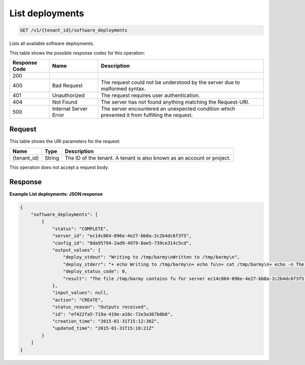 
.. THIS OUTPUT IS GENERATED FROM THE WADL. DO NOT EDIT.

.. _get-list-deployments-v1-tenant-id-software-deployments:

List deployments
^^^^^^^^^^^^^^^^^^^^^^^^^^^^^^^^^^^^^^^^^^^^^^^^^^^^^^^^^^^^^^^^^^^^^^^^^^^^^^^^

.. code::

    GET /v1/{tenant_id}/software_deployments

Lists all available software deployments.



This table shows the possible response codes for this operation:


+--------------------------+-------------------------+-------------------------+
|Response Code             |Name                     |Description              |
+==========================+=========================+=========================+
|200                       |                         |                         |
+--------------------------+-------------------------+-------------------------+
|400                       |Bad Request              |The request could not be |
|                          |                         |understood by the server |
|                          |                         |due to malformed syntax. |
+--------------------------+-------------------------+-------------------------+
|401                       |Unauthorized             |The request requires     |
|                          |                         |user authentication.     |
+--------------------------+-------------------------+-------------------------+
|404                       |Not Found                |The server has not found |
|                          |                         |anything matching the    |
|                          |                         |Request-URI.             |
+--------------------------+-------------------------+-------------------------+
|500                       |Internal Server Error    |The server encountered   |
|                          |                         |an unexpected condition  |
|                          |                         |which prevented it from  |
|                          |                         |fulfilling the request.  |
+--------------------------+-------------------------+-------------------------+


Request
""""""""""""""""




This table shows the URI parameters for the request:

+--------------------------+-------------------------+-------------------------+
|Name                      |Type                     |Description              |
+==========================+=========================+=========================+
|{tenant_id}               |String                   |The ID of the tenant. A  |
|                          |                         |tenant is also known as  |
|                          |                         |an account or project.   |
+--------------------------+-------------------------+-------------------------+





This operation does not accept a request body.




Response
""""""""""""""""










**Example List deployments: JSON response**


.. code::

   {
       "software_deployments": [
           {
               "status": "COMPLETE",
               "server_id": "ec14c864-096e-4e27-bb8a-2c2b4dc6f3f5",
               "config_id": "8da95794-2ad9-4979-8ae5-739ce314c5cd",
               "output_values": {
                   "deploy_stdout": "Writing to /tmp/barmy\nWritten to /tmp/barmy\n",
                   "deploy_stderr": "+ echo Writing to /tmp/barmy\n+ echo fu\n+ cat /tmp/barmy\n+ echo -n The file /tmp/barmy contains fu for server ec14c864-096e-4e27-bb8a-2c2b4dc6f3f5 during CREATE\n+ echo Written to /tmp/barmy\n+ echo Output to stderr\nOutput to stderr\n",
                   "deploy_status_code": 0,
                   "result": "The file /tmp/barmy contains fu for server ec14c864-096e-4e27-bb8a-2c2b4dc6f3f5 during CREATE"
               },
               "input_values": null,
               "action": "CREATE",
               "status_reason": "Outputs received",
               "id": "ef422fa5-719a-419e-a10c-72e3a367b0b8",
               "creation_time": "2015-01-31T15:12:36Z",
               "updated_time": "2015-01-31T15:18:21Z"
           }
       ]
   }
   




